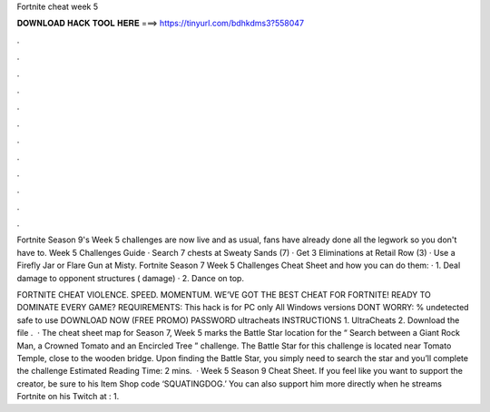 Fortnite cheat week 5



𝐃𝐎𝐖𝐍𝐋𝐎𝐀𝐃 𝐇𝐀𝐂𝐊 𝐓𝐎𝐎𝐋 𝐇𝐄𝐑𝐄 ===> https://tinyurl.com/bdhkdms3?558047



.



.



.



.



.



.



.



.



.



.



.



.

Fortnite Season 9's Week 5 challenges are now live and as usual, fans have already done all the legwork so you don't have to. Week 5 Challenges Guide · Search 7 chests at Sweaty Sands (7) · Get 3 Eliminations at Retail Row (3) · Use a Firefly Jar or Flare Gun at Misty. Fortnite Season 7 Week 5 Challenges Cheat Sheet and how you can do them: · 1. Deal damage to opponent structures ( damage) · 2. Dance on top.

FORTNITE CHEAT VIOLENCE. SPEED. MOMENTUM. WE’VE GOT THE BEST CHEAT FOR FORTNITE! READY TO DOMINATE EVERY GAME? REQUIREMENTS: This hack is for PC only All Windows versions DONT WORRY: % undetected safe to use DOWNLOAD NOW (FREE PROMO) PASSWORD ultracheats INSTRUCTIONS 1. UltraCheats 2. Download the file .  · The cheat sheet map for Season 7, Week 5 marks the Battle Star location for the “ Search between a Giant Rock Man, a Crowned Tomato and an Encircled Tree ” challenge. The Battle Star for this challenge is located near Tomato Temple, close to the wooden bridge. Upon finding the Battle Star, you simply need to search the star and you’ll complete the challenge Estimated Reading Time: 2 mins.  · Week 5 Season 9 Cheat Sheet. If you feel like you want to support the creator, be sure to his Item Shop code ‘SQUATINGDOG.’ You can also support him more directly when he streams Fortnite on his Twitch at : 1.

